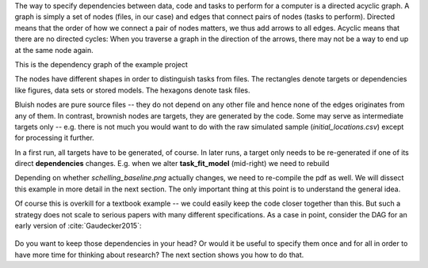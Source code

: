 The way to specify dependencies between data, code and tasks to perform for a
computer is a directed acyclic graph. A graph is simply a set of nodes (files,
in our case) and edges that connect pairs of nodes (tasks to perform). Directed
means that the order of how we connect a pair of nodes matters, we thus add
arrows to all edges. Acyclic means that there are no directed cycles: When you
traverse a graph in the direction of the arrows, there may not be a way to end
up at the same node again.

This is the dependency graph of the example project

.. figures:: ../../figures/dag.pdf
   :width: 35em

The nodes have different shapes in order to distinguish tasks from files. The rectangles
denote targets or dependencies like figures, data sets or stored models. The hexagons
denote task files.


Bluish nodes are pure source files -- they do not depend on any other file and
hence none of the edges originates from any of them. In contrast, brownish
nodes are targets, they are generated by the code. Some may serve as
intermediate targets only -- e.g. there is not much you would want to do with
the raw simulated sample (*initial_locations.csv*) except for processing it
further.

In a first run, all targets have to be generated, of course. In later runs, a
target only needs to be re-generated if one of its direct **dependencies**
changes. E.g. when we alter **task_fit_model** (mid-right) we need to rebuild


Depending on
whether *schelling_baseline.png* actually changes, we need to re-compile the pdf as
well. We will dissect this example in more detail in the next section.  The only
important thing at this point is to understand the general idea.

Of course this is overkill for a textbook example -- we could easily keep the
code closer together than this. But such a strategy does not scale to serious
papers with many different specifications. As a case in point, consider the DAG
for an early version of :cite:`Gaudecker2015`:

.. figure:: ../../figures/pfefficiency.jpg
   :width: 35em

Do you want to keep those dependencies in your head? Or would it be useful to
specify them once and for all in order to have more time for thinking about
research? The next section shows you how to do that.